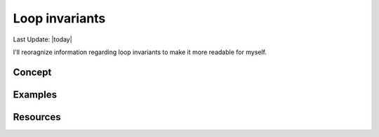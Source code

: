 .. _invariant.rst:

######################
Loop invariants
######################

Last Update: |today|

I'll reoragnize information regarding loop invariants to make it more readable for myself.

***********
Concept
***********




***********
Examples
***********





***********
Resources
*********** 


